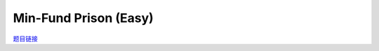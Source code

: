 Min-Fund Prison (Easy)
=======================

`题目链接 <https://codeforces.com/contest/1970/problem/G1>`_

.. code-block:: text
    :caption: 思路

    1.根据题目范围可以发现，这是一棵树，分析可得加边操作无意义。
    2.对于任意一条边都可以把它作为桥将节点分为两个集合。
    3.我们只需要dfs一遍动态更新最小值即可，注意数据范围，INF要足够大。

.. code-block:: cpp
    :caption: 代码

    #include <bits/stdc++.h>
    #define all(a) a.begin(), a.end()
    #define int long long
    #define PII pair<int, int>
    using ll = long long;
    const int N = 1e5 + 10, INF = 1e18, MOD = 1e9 + 7;
    using namespace std;

    void solve()
    {
        int n, m, k;
        cin >> n >> m >> k;

        vector<vector<int>> eg(n);

        while (m--)
        {
            int u, v;
            cin >> u >> v;
            u--, v--;
            eg[u].push_back(v);
            eg[v].push_back(u);
        }

        int ans = INF;

        auto dfs = [&](auto &&dfs, int u, int fa) -> int
        {
            int res = 1;
            for (auto v : eg[u])
            {
                if (v == fa)
                    continue;
                res += dfs(dfs, v, u);
            }

            ans = min(ans, res * res + (n - res) * (n - res));

            return res;
        };

        dfs(dfs, 0, -1);

        cout << ans << '\n';
    }
    signed main()
    {
        ios::sync_with_stdio(0), cin.tie(0);
        int T = 1;
        cin >> T, cin.get();
        while (T--)
            solve();
        return 0;
    }